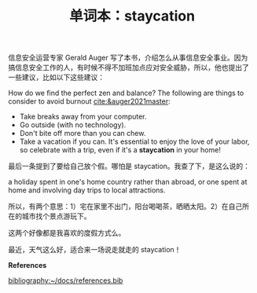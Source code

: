 :PROPERTIES:
:ID:       3fabf181-13d1-463e-a8c4-7234970bb507
:END:
#+LAYOUT: post
#+TITLE: 单词本：staycation
#+TAGS: English
#+CATEGORIES: language

信息安全运营专家 Gerald Auger 写了本书，介绍怎么从事信息安全事业。因为
搞信息安全工作的人，有时候不得不加班加点应对安全威胁，所以，他也提出了
一些建议，比如以下这些建议：

How do we find the perfect zen and balance? The following are things
to consider to avoid burnout [[cite:&auger2021master]]:
- Take breaks away from your computer.
- Go outside (with no technology).
- Don't bite off more than you can chew.
- Take a vacation if you can. It's essential to enjoy the love of your
  labor, so celebrate with a trip, even if it's a *staycation* in your
  home!

最后一条提到了要给自己放个假。哪怕是 staycation。我查了下，是这么说的：

a holiday spent in one's home country rather than abroad, or one spent
at home and involving day trips to local attractions.

所以，有两个意思：1）宅在家里不出门，阳台喝喝茶，晒晒太阳。2）在自己所
在的城市找个景点游玩下。

这两个好像都是我喜欢的度假方式么。

最近，天气这么好，适合来一场说走就走的 staycation！

*References*
#+BEGIN_EXPORT latex
\iffalse % multiline comment
#+END_EXPORT
[[bibliography:~/docs/references.bib]]
#+BEGIN_EXPORT latex
\fi
\printbibliography[heading=none]
#+END_EXPORT
